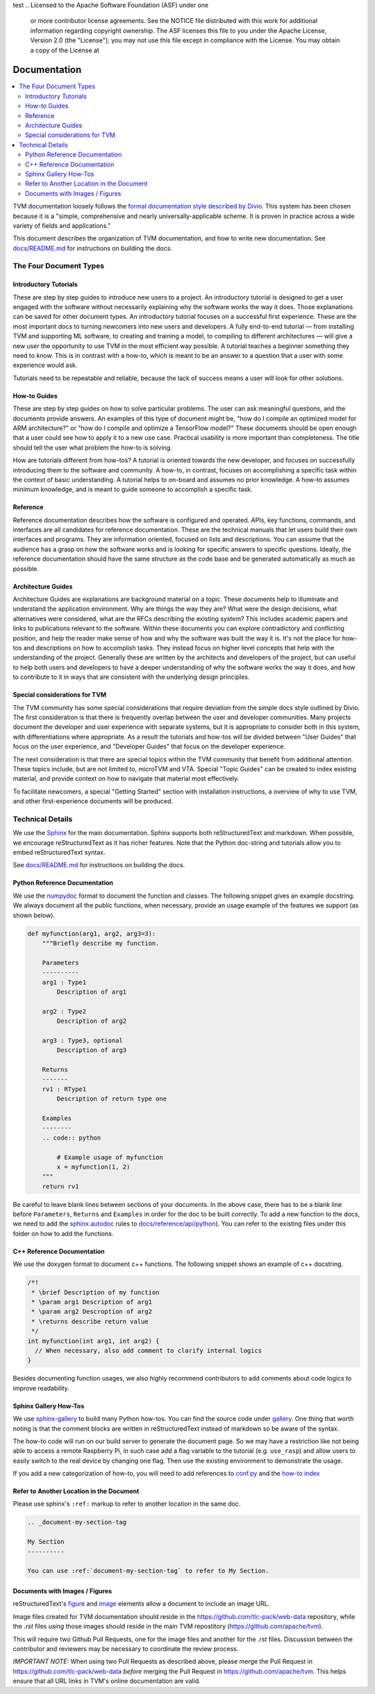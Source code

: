 test
..  Licensed to the Apache Software Foundation (ASF) under one
    or more contributor license agreements.  See the NOTICE file
    distributed with this work for additional information
    regarding copyright ownership.  The ASF licenses this file
    to you under the Apache License, Version 2.0 (the
    "License"); you may not use this file except in compliance
    with the License.  You may obtain a copy of the License at

..    http://www.apache.org/licenses/LICENSE-2.0

..  Unless required by applicable law or agreed to in writing,
    software distributed under the License is distributed on an
    "AS IS" BASIS, WITHOUT WARRANTIES OR CONDITIONS OF ANY
    KIND, either express or implied.  See the License for the
    specific language governing permissions and limitations
    under the License.

.. _doc_guide:

Documentation
=============

.. contents::
  :depth: 2
  :local:

TVM documentation loosely follows the `formal documentation style described by
Divio <https://documentation.divio.com>`_. This system has been chosen because
it is a "simple, comprehensive and nearly universally-applicable scheme. It is
proven in practice across a wide variety of fields and applications."

This document describes the organization of TVM documentation, and how to write
new documentation. See `docs/README.md <https://github.com/apache/tvm/tree/main/docs#build-locally>`_
for instructions on building the docs.

The Four Document Types
***********************

Introductory Tutorials
----------------------

These are step by step guides to introduce new users to a project. An
introductory tutorial is designed to get a user engaged with the software
without necessarily explaining why the software works the way it does. Those
explanations can be saved for other document types. An introductory tutorial
focuses on a successful first experience. These are the most important docs to
turning newcomers into new users and developers. A fully end-to-end
tutorial — from installing TVM and supporting ML software, to creating and
training a model, to compiling to different architectures — will give a new
user the opportunity to use TVM in the most efficient way possible. A tutorial
teaches a beginner something they need to know. This is in contrast with a
how-to, which is meant to be an answer to a question that a user with some
experience would ask.

Tutorials need to be repeatable and reliable, because the lack of success means
a user will look for other solutions.

How-to Guides
-------------

These are step by step guides on how to solve particular problems. The user can
ask meaningful questions, and the documents provide answers. An examples of
this type of document might be, "how do I compile an optimized model for ARM
architecture?" or "how do I compile and optimize a TensorFlow model?" These
documents should be open enough that a user could see how to apply it to a new
use case. Practical usability is more important than completeness. The title
should tell the user what problem the how-to is solving.

How are tutorials different from how-tos? A tutorial is oriented towards the
new developer, and focuses on successfully introducing them to the software and
community. A how-to, in contrast, focuses on accomplishing a specific task
within the context of basic understanding. A tutorial helps to on-board and
assumes no prior knowledge. A how-to assumes minimum knowledge, and is meant to
guide someone to accomplish a specific task.

Reference
---------

Reference documentation describes how the software is configured and operated.
APIs, key functions, commands, and interfaces are all candidates for reference
documentation. These are the technical manuals that let users build their own
interfaces and programs. They are information oriented, focused on lists and
descriptions. You can assume that the audience has a grasp on how the software
works and is looking for specific answers to specific questions. Ideally, the
reference documentation should have the same structure as the code base and be
generated automatically as much as possible.

Architecture Guides
-------------------

Architecture Guides are explanations are background material on a topic. These
documents help to illuminate and understand the application environment. Why
are things the way they are? What were the design decisions, what alternatives
were considered, what are the RFCs describing the existing system? This
includes academic papers and links to publications relevant to the software.
Within these documents you can explore contradictory and conflicting position,
and help the reader make sense of how and why the software was built the way it
is. It's not the place for how-tos and descriptions on how to accomplish tasks.
They instead focus on higher level concepts that help with the understanding of
the project. Generally these are written by the architects and developers of
the project, but can useful to help both users and developers to have a deeper
understanding of why the software works the way it does, and how to contribute
to it in ways that are consistent with the underlying design principles.

Special considerations for TVM
------------------------------

The TVM community has some special considerations that require deviation from
the simple docs style outlined by Divio. The first consideration is that there
is frequently overlap between the user and developer communities. Many projects
document the developer and user experience with separate systems, but it is
appropriate to consider both in this system, with differentiations where
appropriate. As a result the tutorials and how-tos will be divided between
"User Guides" that focus on the user experience, and "Developer Guides" that
focus on the developer experience.

The next consideration is that there are special topics within the TVM
community that benefit from additional attention. These topics include, but are
not limited to, microTVM and VTA. Special "Topic Guides" can be created to
index existing material, and provide context on how to navigate that material
most effectively.

To facilitate newcomers, a special "Getting Started" section with installation
instructions, a overview of why to use TVM, and other first-experience
documents will be produced.


Technical Details
*****************

We use the `Sphinx <http://sphinx-doc.org>`_ for the main documentation.
Sphinx supports both reStructuredText and markdown. When possible, we
encourage reStructuredText as it has richer features. Note that the
Python doc-string and tutorials allow you to embed reStructuredText syntax.

See
`docs/README.md <https://github.com/apache/tvm/tree/main/docs#build-locally>`_
for instructions on building the docs.


Python Reference Documentation
------------------------------

We use the `numpydoc <https://numpydoc.readthedocs.io/en/latest/>`_ format to
document the function and classes. The following snippet gives an example
docstring. We always document all the public functions, when necessary,
provide an usage example of the features we support (as shown below).

.. code:: python

    def myfunction(arg1, arg2, arg3=3):
        """Briefly describe my function.

        Parameters
        ----------
        arg1 : Type1
            Description of arg1

        arg2 : Type2
            Description of arg2

        arg3 : Type3, optional
            Description of arg3

        Returns
        -------
        rv1 : RType1
            Description of return type one

        Examples
        --------
        .. code:: python

            # Example usage of myfunction
            x = myfunction(1, 2)
        """
        return rv1

Be careful to leave blank lines between sections of your documents. In the
above case, there has to be a blank line before ``Parameters``, ``Returns`` and
``Examples`` in order for the doc to be built correctly. To add a new function to
the docs, we need to add the `sphinx.autodoc
<http://www.sphinx-doc.org/en/master/ext/autodoc.html>`_ rules to
`docs/reference/api/python <https://github.com/apache/tvm/tree/main/docs/reference/api/python>`_).
You can refer to the existing files under this folder on how to add the
functions.

C++ Reference Documentation
---------------------------

We use the doxygen format to document c++ functions. The following snippet
shows an example of c++ docstring.

.. code:: c++

    /*!
     * \brief Description of my function
     * \param arg1 Description of arg1
     * \param arg2 Descroption of arg2
     * \returns describe return value
     */
    int myfunction(int arg1, int arg2) {
      // When necessary, also add comment to clarify internal logics
    }

Besides documenting function usages, we also highly recommend contributors to
add comments about code logics to improve readability.

Sphinx Gallery How-Tos
----------------------

We use `sphinx-gallery <https://sphinx-gallery.github.io/>`_ to build many
Python how-tos. You can find the source code under `gallery
<https://github.com/apache/tvm/tree/main/gallery>`_.
One thing that worth noting is that the comment blocks are written in
reStructuredText instead of markdown so be aware of the syntax.

The how-to code will run on our build server to generate the document page. So
we may have a restriction like not being able to access a remote Raspberry Pi,
in such case add a flag variable to the tutorial (e.g. ``use_rasp``) and allow
users to easily switch to the real device by changing one flag. Then use the
existing environment to demonstrate the usage.

If you add a new categorization of how-to, you will need to add references to
`conf.py <https://github.com/apache/tvm/tree/main/docs/conf.py>`_ and the
`how-to index <https://github.com/apache/tvm/tree/main/docs/how-to/index.rst>`_

Refer to Another Location in the Document
-----------------------------------------
Please use sphinx's ``:ref:`` markup to refer to another location in the same doc.

.. code-block:: rst

   .. _document-my-section-tag

   My Section
   ----------

   You can use :ref:`document-my-section-tag` to refer to My Section.

Documents with Images / Figures
-------------------------------
reStructuredText's `figure <https://docutils.sourceforge.io/docs/ref/rst/directives.html#figure>`_
and `image <https://docutils.sourceforge.io/docs/ref/rst/directives.html#image>`_
elements allow a document to include an image URL.

Image files created for TVM documentation should reside in the `<https://github.com/tlc-pack/web-data>`_
repository, while the `.rst` files *using* those images should reside in the main TVM repostitory
(`<https://github.com/apache/tvm>`_).

This will require two Github Pull Requests, one for the image files and another for the `.rst` files.
Discussion between the contributor and reviewers may be necessary to coordinate the review process.

*IMPORTANT NOTE:* When using two Pull Requests as described above, please merge the
Pull Request in `<https://github.com/tlc-pack/web-data>`_ *before* merging
the Pull Request in `<https://github.com/apache/tvm>`_.
This helps ensure that all URL links in TVM's online documentation are valid.
